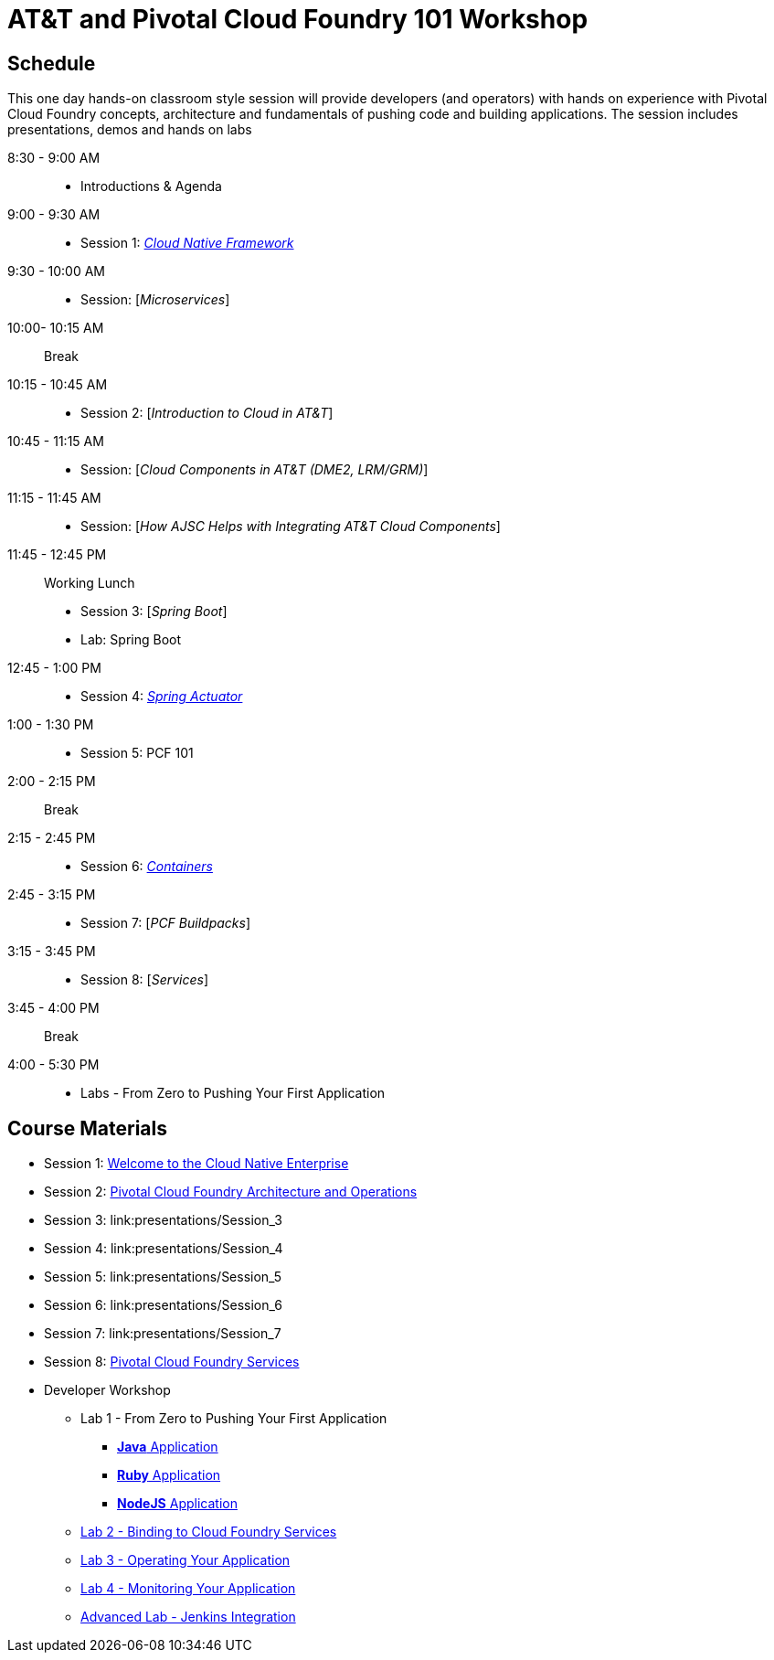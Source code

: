 = AT&T and Pivotal Cloud Foundry 101 Workshop

== Schedule

This one day hands-on classroom style session will provide developers (and operators) with hands on experience with Pivotal Cloud Foundry concepts, architecture and fundamentals of pushing code and building applications. The session includes presentations, demos and hands on labs


8:30 - 9:00 AM::
 * Introductions & Agenda
9:00 - 9:30 AM::
 * Session 1: link:presentations/Session_1_Cloud_Native_Enterprise.pptx[_Cloud Native Framework_]
9:30 - 10:00 AM::
 * Session: [_Microservices_]
10:00- 10:15 AM:: Break
10:15 - 10:45 AM::
 * Session 2: [_Introduction to Cloud in AT&T_]
10:45 - 11:15 AM::
 * Session: [_Cloud Components in AT&T (DME2, LRM/GRM)_]
11:15 - 11:45 AM::
 * Session: [_How AJSC Helps with Integrating AT&T Cloud Components_]
11:45 - 12:45 PM:: Working Lunch
 * Session 3: [_Spring Boot_]
 * Lab: Spring Boot
12:45 - 1:00 PM::
 * Session 4: link:presentations/Session_4_Spring_Actuator.pptx[_Spring Actuator_]
1:00 - 1:30 PM::
 * Session 5: PCF 101
2:00 - 2:15 PM:: Break
2:15 - 2:45 PM::
 * Session 6: link:presentations/Session_6_Containers.pptx[_Containers_]
2:45 - 3:15 PM::
 * Session 7: [_PCF Buildpacks_]
3:15 - 3:45 PM::
 * Session 8: [_Services_]
3:45 - 4:00 PM:: Break
4:00 - 5:30 PM::
 * Labs - From Zero to Pushing Your First Application

== Course Materials

* Session 1: link:presentations/Session_1_Cloud_Native_Enterprise.pptx[Welcome to the Cloud Native Enterprise]
* Session 2: link:presentations/Session_2_Architecture_And_Operations.pptx[Pivotal Cloud Foundry Architecture and Operations]
* Session 3: link:presentations/Session_3
* Session 4: link:presentations/Session_4
* Session 5: link:presentations/Session_5
* Session 6: link:presentations/Session_6
* Session 7: link:presentations/Session_7
* Session 8: link:presentations/Session_3_Services_Overview.pptx[Pivotal Cloud Foundry Services]


* Developer Workshop
** Lab 1 - From Zero to Pushing Your First Application
*** link:labs/lab1/lab.adoc[**Java** Application]
*** link:labs/lab1/lab-ruby.adoc[**Ruby** Application]
*** link:labs/lab1/lab-node.adoc[**NodeJS** Application]
** link:labs/lab2/lab.adoc[Lab 2 - Binding to Cloud Foundry Services]
** link:labs/lab3/lab.adoc[Lab 3 - Operating Your Application]
** link:labs/lab4/lab.adoc[Lab 4 - Monitoring Your Application]
** link:labs/lab5/continuous-delivery-lab.adoc[Advanced Lab - Jenkins Integration]